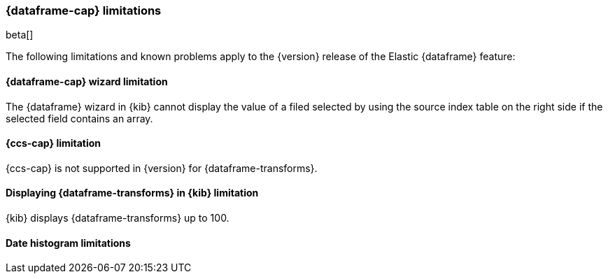 [[ml-df-limitations]]
=== {dataframe-cap} limitations

beta[]

The following limitations and known problems apply to the {version} release of 
the Elastic {dataframe} feature:

[float]
[[df-limitations-wizard]]
==== {dataframe-cap} wizard limitation

The {dataframe} wizard in {kib} cannot display the value of a filed selected by 
using the source index table on the right side if the selected field contains an 
array.

[float]
[[df-limitations-ccs]]
==== {ccs-cap} limitation

{ccs-cap} is not supported in {version} for {dataframe-transforms}.

[float]
[[df-limitations-kibana]]
==== Displaying {dataframe-transforms} in {kib} limitation

{kib} displays {dataframe-transforms} up to 100.

[float]
[df-limitations-dateformat]
==== Date histogram limitations